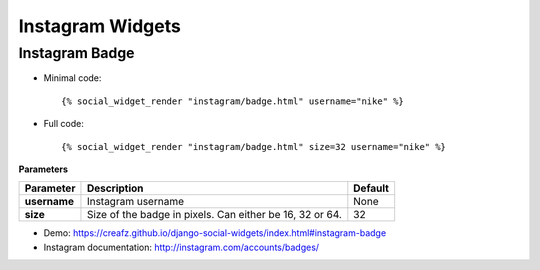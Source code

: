 Instagram Widgets
=================


Instagram Badge
---------------

* Minimal code::

    {% social_widget_render "instagram/badge.html" username="nike" %}

* Full code::

    {% social_widget_render "instagram/badge.html" size=32 username="nike" %}


**Parameters**

============== ============================================================= ============
**Parameter**      Description                                                   Default
============== ============================================================= ============
**username**       Instagram username                                            None
-------------- ------------------------------------------------------------- ------------
**size**           Size of the badge in pixels. Can either be 16, 32 or 64.      32
============== ============================================================= ============

* Demo: https://creafz.github.io/django-social-widgets/index.html#instagram-badge

* Instagram documentation: http://instagram.com/accounts/badges/